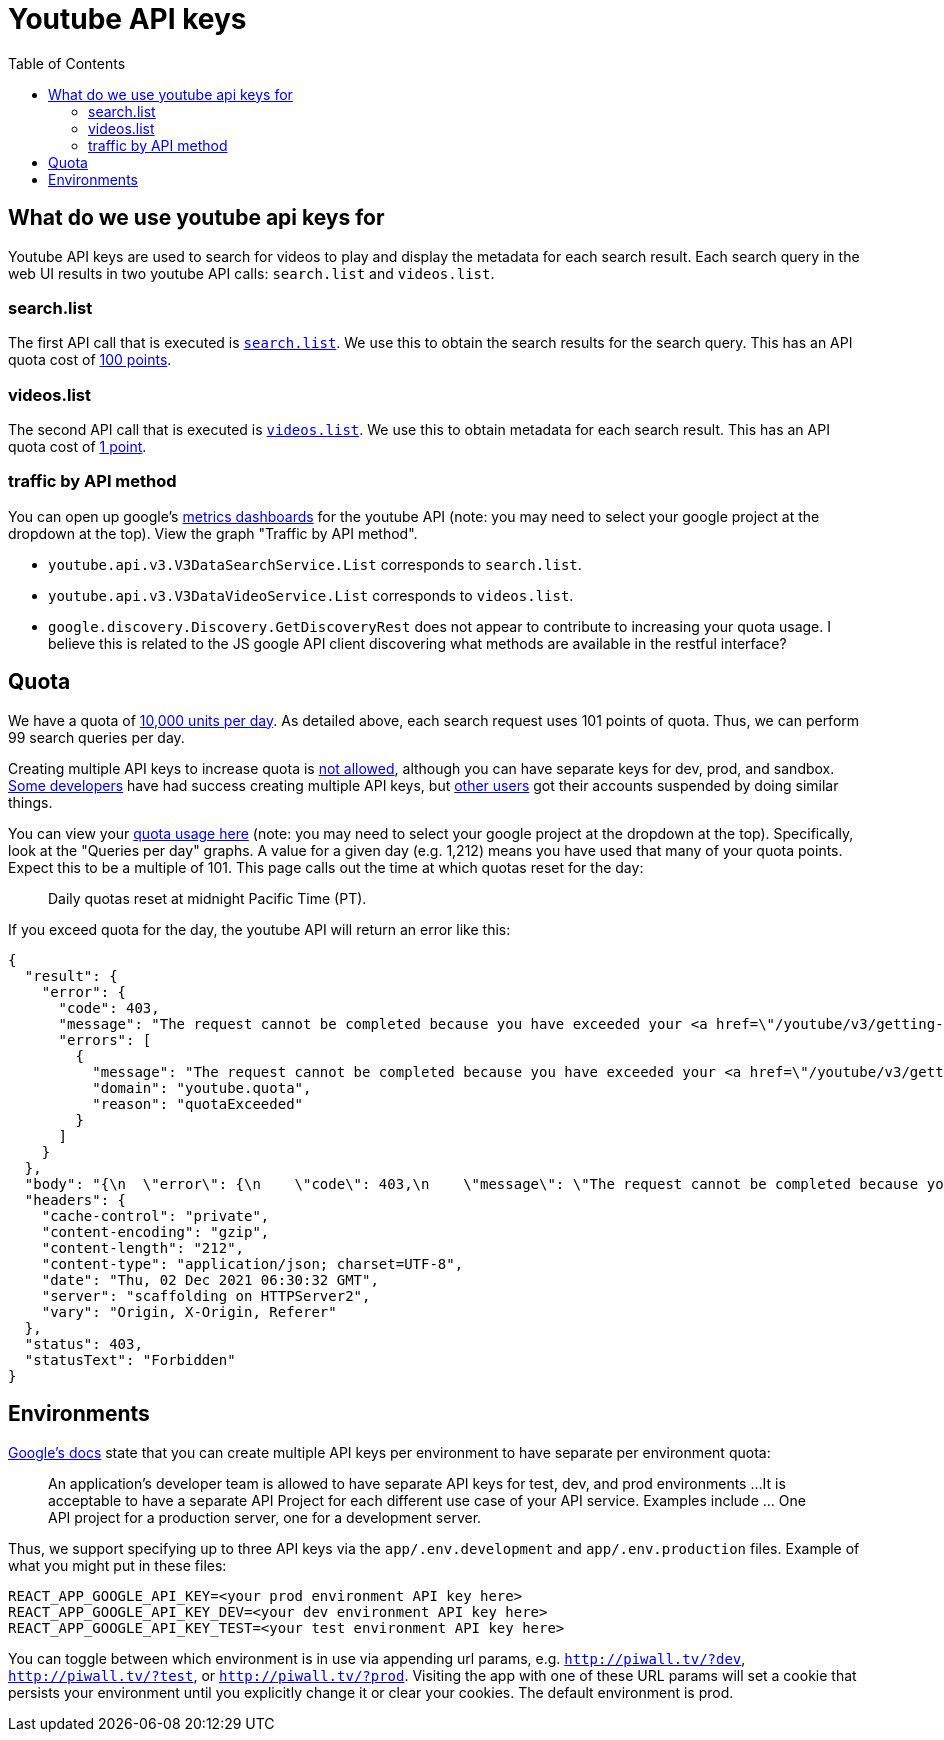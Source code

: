 # Youtube API keys
:toc:
:toclevels: 5

## What do we use youtube api keys for
Youtube API keys are used to search for videos to play and display the metadata for each search result. Each search query in the web UI results in two youtube API calls: `search.list` and `videos.list`.

### search.list
The first API call that is executed is https://github.com/dasl-/piwall2/blob/7359049ab13f2d4d639470f74ce3315a08f43352/app/src/api.js#L87[`search.list`]. We use this to obtain the search results for the search query. This has an API quota cost of https://developers.google.com/youtube/v3/determine_quota_cost[100 points].

### videos.list
The second API call that is executed is https://github.com/dasl-/piwall2/blob/7359049ab13f2d4d639470f74ce3315a08f43352/app/src/api.js#L104[`videos.list`]. We use this to obtain metadata for each search result. This has an API quota cost of https://developers.google.com/youtube/v3/determine_quota_cost[1 point].

### traffic by API method
You can open up google's https://console.cloud.google.com/apis/api/youtube.googleapis.com/metrics[metrics dashboards] for the youtube API (note: you may need to select your google project at the dropdown at the top). View the graph "Traffic by API method".

* `youtube.api.v3.V3DataSearchService.List` corresponds to `search.list`.
* `youtube.api.v3.V3DataVideoService.List` corresponds to `videos.list`.
* `google.discovery.Discovery.GetDiscoveryRest` does not appear to contribute to increasing your quota usage. I believe this is related to the JS google API client discovering what methods are available in the restful interface?

## Quota
We have a quota of https://developers.google.com/youtube/v3/getting-started#quota[10,000 units per day]. As detailed above, each search request uses 101 points of quota. Thus, we can perform 99 search queries per day. 

Creating multiple API keys to increase quota is https://developers.google.com/youtube/terms/developer-policies-guide#don%E2%80%99t_spread_api_access_across_multiple_or_unknown_projects[not allowed], although you can have separate keys for dev, prod, and sandbox. https://www.reddit.com/r/webdev/comments/aqou5b/youtube_api_v3_quota_issues/ejyzmnv/[Some developers] have had success creating multiple API keys, but https://stackoverflow.com/questions/39239982/youtube-api-quota-multiple-accounts#comment107701159_43214052[other users] got their accounts suspended by doing similar things.

You can view your https://console.cloud.google.com/apis/api/youtube.googleapis.com/quotas[quota usage here] (note: you may need to select your google project at the dropdown at the top). Specifically, look at the "Queries per day" graphs. A value for a given day (e.g. 1,212) means you have used that many of your quota points. Expect this to be a multiple of 101. This page calls out the time at which quotas reset for the day:

____
Daily quotas reset at midnight Pacific Time (PT). 
____


If you exceed quota for the day, the youtube API will return an error like this:
....
{
  "result": {
    "error": {
      "code": 403,
      "message": "The request cannot be completed because you have exceeded your <a href=\"/youtube/v3/getting-started#quota\">quota</a>.",
      "errors": [
        {
          "message": "The request cannot be completed because you have exceeded your <a href=\"/youtube/v3/getting-started#quota\">quota</a>.",
          "domain": "youtube.quota",
          "reason": "quotaExceeded"
        }
      ]
    }
  },
  "body": "{\n  \"error\": {\n    \"code\": 403,\n    \"message\": \"The request cannot be completed because you have exceeded your \\u003ca href=\\\"/youtube/v3/getting-started#quota\\\"\\u003equota\\u003c/a\\u003e.\",\n    \"errors\": [\n      {\n        \"message\": \"The request cannot be completed because you have exceeded your \\u003ca href=\\\"/youtube/v3/getting-started#quota\\\"\\u003equota\\u003c/a\\u003e.\",\n        \"domain\": \"youtube.quota\",\n        \"reason\": \"quotaExceeded\"\n      }\n    ]\n  }\n}\n",
  "headers": {
    "cache-control": "private",
    "content-encoding": "gzip",
    "content-length": "212",
    "content-type": "application/json; charset=UTF-8",
    "date": "Thu, 02 Dec 2021 06:30:32 GMT",
    "server": "scaffolding on HTTPServer2",
    "vary": "Origin, X-Origin, Referer"
  },
  "status": 403,
  "statusText": "Forbidden"
}
....

## Environments
https://developers.google.com/youtube/terms/developer-policies-guide#don%E2%80%99t_spread_api_access_across_multiple_or_unknown_projects[Google's docs] state that you can create multiple API keys per environment to have separate per environment quota:

____
An application’s developer team is allowed to have separate API keys for test, dev, and prod environments
...
It is acceptable to have a separate API Project for each different use case of your API service. Examples include ... One API project for a production server, one for a development server.
____

Thus, we support specifying up to three API keys via the `app/.env.development` and `app/.env.production` files. Example of what you might put in these files:
....
REACT_APP_GOOGLE_API_KEY=<your prod environment API key here>
REACT_APP_GOOGLE_API_KEY_DEV=<your dev environment API key here>
REACT_APP_GOOGLE_API_KEY_TEST=<your test environment API key here>
....

You can toggle between which environment is in use via appending url params, e.g. `http://piwall.tv/?dev`, `http://piwall.tv/?test`, or `http://piwall.tv/?prod`. Visiting the app with one of these URL params will set a cookie that persists your environment until you explicitly change it or clear your cookies. The default environment is prod.
